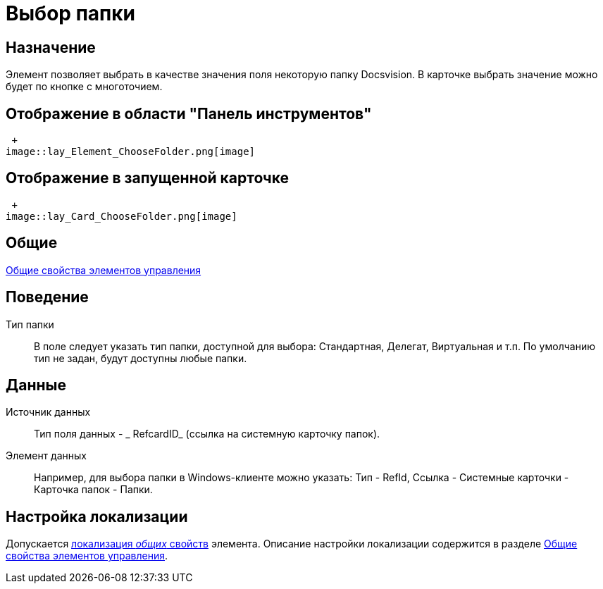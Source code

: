 = Выбор папки

== Назначение

Элемент позволяет выбрать в качестве значения поля некоторую папку Docsvision. В карточке выбрать значение можно будет по кнопке с многоточием.

== Отображение в области "Панель инструментов"

 +
image::lay_Element_ChooseFolder.png[image]

== Отображение в запущенной карточке

 +
image::lay_Card_ChooseFolder.png[image]

== Общие

xref:lay_Elements_general.adoc[Общие свойства элементов управления]

== Поведение

Тип папки::
В поле следует указать тип папки, доступной для выбора: Стандартная, Делегат, Виртуальная и т.п. По умолчанию тип не задан, будут доступны любые папки.

== Данные

Источник данных::
Тип поля данных - _ RefcardID_ (ссылка на системную карточку папок).
Элемент данных::
Например, для выбора папки в Windows-клиенте можно указать: Тип - RefId, Ссылка - Системные карточки - Карточка папок - Папки.

== Настройка локализации

Допускается xref:lay_Locale_common_element_properties.adoc[локализация _общих_ свойств] элемента. Описание настройки локализации содержится в разделе xref:lay_Elements_general.adoc[Общие свойства элементов управления].
